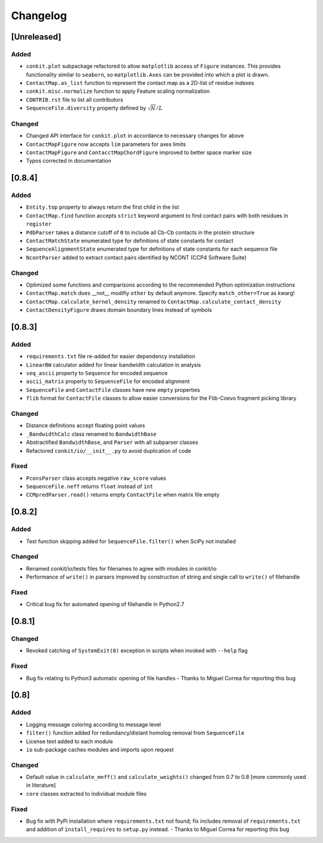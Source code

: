 
Changelog
=========

[Unreleased]
------------
Added
~~~~~
- ``conkit.plot`` subpackage refactored to allow ``matplotlib`` access of ``Figure`` instances. This provides
  functionality similar to ``seaborn``, so ``matplotlib.Axes`` can be provided into which a plot is drawn.
- ``ContactMap.as_list`` function to represent the contact map as a 2D-list of residue indexes
- ``conkit.misc.normalize`` function to apply Feature scaling normalization
- ``CONTRIB.rst`` file to list all contributors
- ``SequenceFile.diversity`` property defined by :math:`\sqrt{N}/L`
Changed
~~~~~~~
- Changed API interface for ``conkit.plot`` in accordance to necessary changes for above
- ``ContactMapFigure`` now accepts ``lim`` parameters for axes limits
- ``ContactMapFigure`` and ``ContacctMapChordFigure`` improved to better space marker size
- Typos corrected in documentation 

[0.8.4]
-------
Added
~~~~~
- ``Entity.top`` property to always return the first child in the list
- ``ContactMap.find`` function accepts ``strict`` keyword argument to find contact pairs with both residues in ``register``
- ``PdbParser`` takes a distance cutoff of ``0`` to include all Cb-Cb contacts in the protein structure
- ``ContactMatchState`` enumerated type for definitions of state constants for contact
- ``SequenceAlignmentState`` enumerated type for definitions of state constants for each sequence file 
- ``NcontParser`` added to extract contact pairs identified by NCONT (CCP4 Software Suite) 
Changed
~~~~~~~
- Optimized some functions and comparisons according to the recommended Python optimization instructions 
- ``ContactMap.match`` does __not__ modifiy ``other`` by default anymore. Specify ``match_other=True`` as kwarg!
- ``ContactMap.calculate_kernel_density`` renamed to ``ContactMap.calculate_contact_density`` 
- ``ContactDensityFigure`` draws domain boundary lines instead of symbols

[0.8.3]
-------
Added
~~~~~
- ``requirements.txt`` file re-added for easier dependency installation
- ``LinearBW`` calculator added for linear bandwidth calculation in analysis
- ``seq_ascii`` property to ``Sequence`` for encoded sequence
- ``ascii_matrix`` property to ``SequenceFile`` for encoded alignment 
- ``SequenceFile`` and ``ContactFile`` classes have new ``empty`` properties
- ``flib`` format for ``ContactFile`` classes to allow easier conversions for the Flib-Coevo fragment picking library
Changed
~~~~~~~
- Distance definitions accept floating point values
- ``_BandwidthCalc`` class renamed to ``BandwidthBase``
- Abstractified ``BandwidthBase``, and ``Parser`` with all subparser classes 
- Refactored ``conkit/io/__init__.py`` to avoid duplication of code
Fixed
~~~~~
- ``PconsParser`` class accepts negative ``raw_score`` values
- ``SequenceFile.neff`` returns ``float`` instead of ``int``
- ``CCMpredParser.read()`` returns empty ``ContactFile`` when matrix file empty

[0.8.2]
-------
Added
~~~~~
- Test function skipping added for ``SequenceFile.filter()`` when SciPy not installed
Changed
~~~~~~~
- Renamed conkit/io/tests files for filenames to agree with modules in conkit/io
- Performance of ``write()`` in parsers improved by construction of string and single call to ``write()`` of filehandle
Fixed
~~~~~
- Critical bug fix for automated opening of filehandle in Python2.7 

[0.8.1]
-------
Changed
~~~~~~~
- Revoked catching of ``SystemExit(0)`` exception in scripts when invoked with ``--help`` flag 
Fixed
~~~~~
- Bug fix relating to Python3 automatic opening of file handles - Thanks to Miguel Correa for reporting this bug

[0.8]
-----
Added
~~~~~
- Logging message coloring according to message level
- ``filter()`` function added for redundancy/distant homolog removal from ``SequenceFile``
- License text added to each module
- ``io`` sub-package caches modules and imports upon request
Changed
~~~~~~~
- Default value in ``calculate_meff()`` and ``calculate_weights()`` changed from 0.7 to 0.8 [more commonly used in literature]
- ``core`` classes extracted to individual module files
Fixed
~~~~~
- Bug fix with PyPi installation where ``requirements.txt`` not found; fix includes removal of ``requirements.txt`` and addition of ``install_requires`` to ``setup.py`` instead. - Thanks to Miguel Correa for reporting this bug
